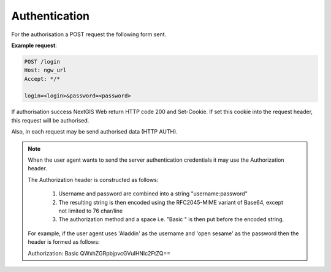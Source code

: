 .. sectionauthor:: Dmitry Baryshnikov <dmitry.baryshnikov@nextgis.ru>

Authentication
==============

For the authorisation a POST request the following form sent.

.. http:post:: /login

   Authentication request to NextGIS Web

   :form login: Login
   :form password: Password
   :status 200: Success authentication
   
   
**Example request**:
    
.. sourcecode:: http
 
   POST /login
   Host: ngw_url
   Accept: */*

   login=<login>&password=<password>

If authorisation success NextGIS Web return HTTP code 200 and Set-Cookie. 
If set this cookie into the request header, this request will be authorised.

Also, in each request may be send authorised data (HTTP AUTH).

.. note::
    
    When the user agent wants to send the server authentication credentials it 
    may use the Authorization header.

    The Authorization header is constructed as follows:

        1. Username and password are combined into a string "username:password"
        2. The resulting string is then encoded using the RFC2045-MIME variant of Base64, except not limited to 76 char/line
        3. The authorization method and a space i.e. "Basic " is then put before the encoded string.

    For example, if the user agent uses 'Aladdin' as the username and 'open 
    sesame' as the password then the header is formed as follows:

    Authorization: Basic QWxhZGRpbjpvcGVuIHNlc2FtZQ==

